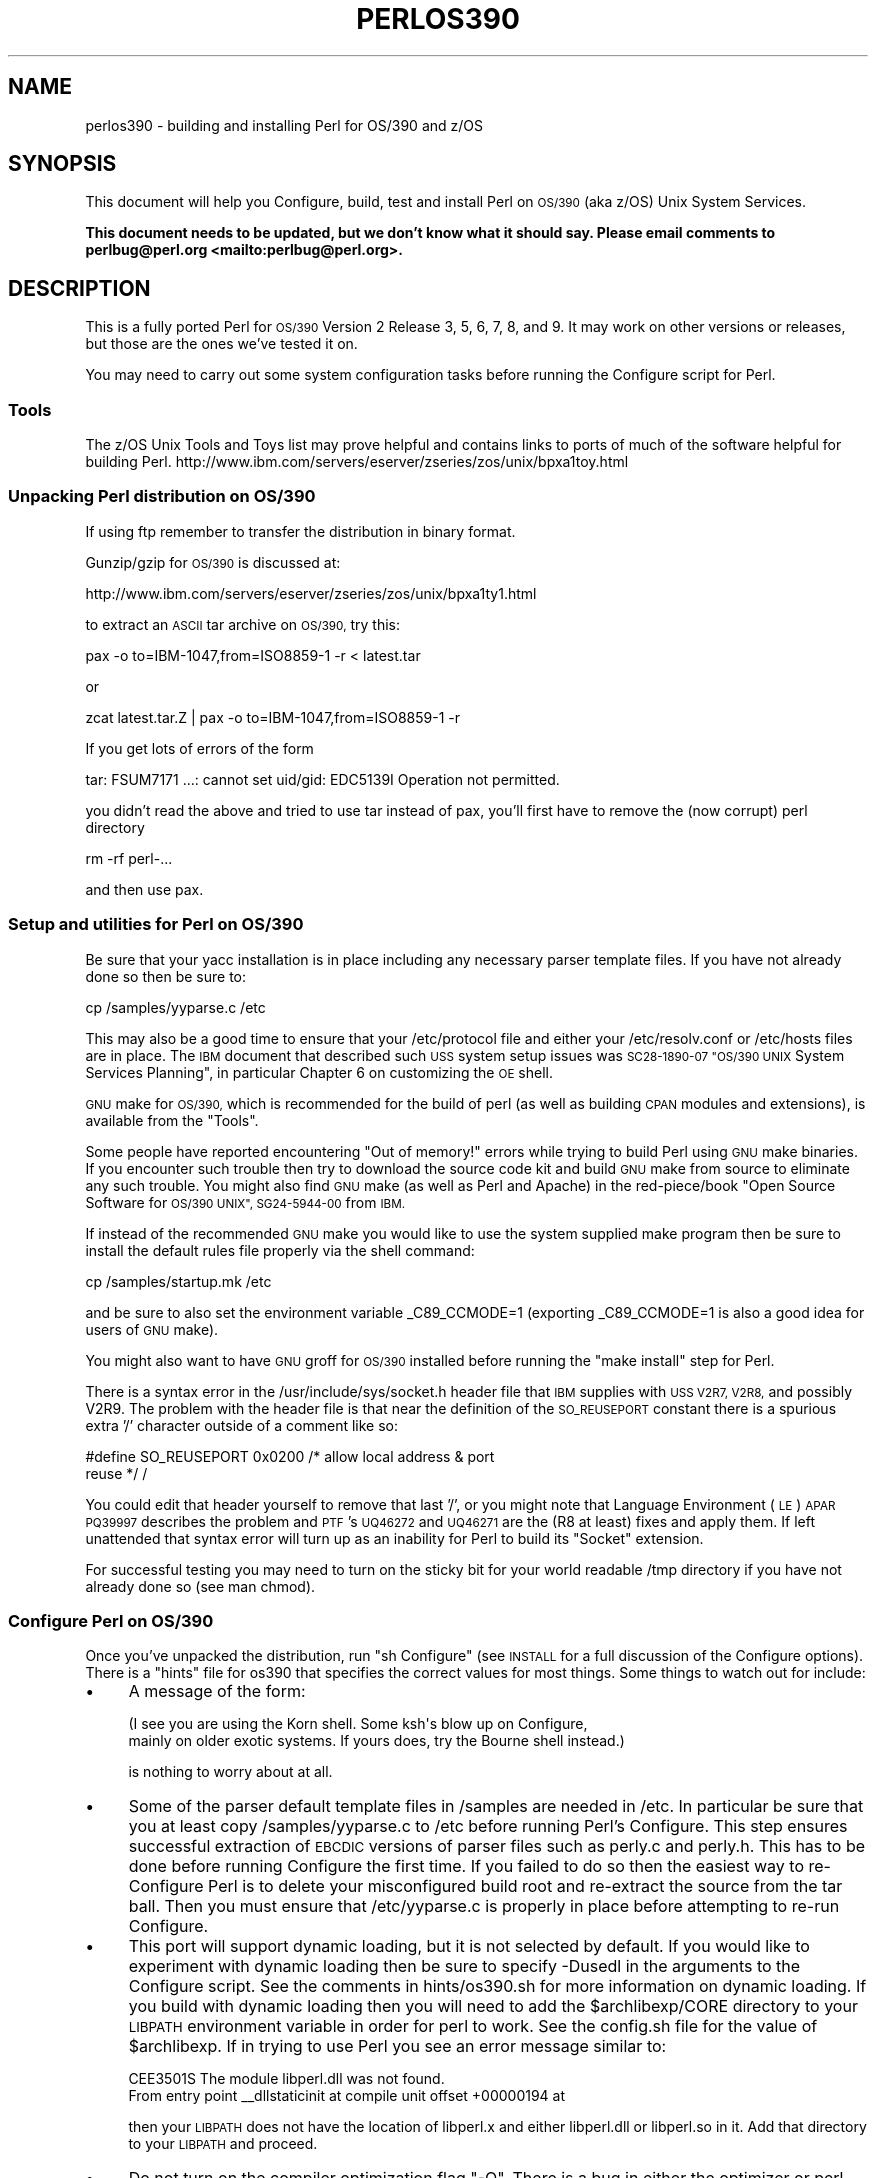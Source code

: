.\" Automatically generated by Pod::Man 4.09 (Pod::Simple 3.35)
.\"
.\" Standard preamble:
.\" ========================================================================
.de Sp \" Vertical space (when we can't use .PP)
.if t .sp .5v
.if n .sp
..
.de Vb \" Begin verbatim text
.ft CW
.nf
.ne \\$1
..
.de Ve \" End verbatim text
.ft R
.fi
..
.\" Set up some character translations and predefined strings.  \*(-- will
.\" give an unbreakable dash, \*(PI will give pi, \*(L" will give a left
.\" double quote, and \*(R" will give a right double quote.  \*(C+ will
.\" give a nicer C++.  Capital omega is used to do unbreakable dashes and
.\" therefore won't be available.  \*(C` and \*(C' expand to `' in nroff,
.\" nothing in troff, for use with C<>.
.tr \(*W-
.ds C+ C\v'-.1v'\h'-1p'\s-2+\h'-1p'+\s0\v'.1v'\h'-1p'
.ie n \{\
.    ds -- \(*W-
.    ds PI pi
.    if (\n(.H=4u)&(1m=24u) .ds -- \(*W\h'-12u'\(*W\h'-12u'-\" diablo 10 pitch
.    if (\n(.H=4u)&(1m=20u) .ds -- \(*W\h'-12u'\(*W\h'-8u'-\"  diablo 12 pitch
.    ds L" ""
.    ds R" ""
.    ds C` ""
.    ds C' ""
'br\}
.el\{\
.    ds -- \|\(em\|
.    ds PI \(*p
.    ds L" ``
.    ds R" ''
.    ds C`
.    ds C'
'br\}
.\"
.\" Escape single quotes in literal strings from groff's Unicode transform.
.ie \n(.g .ds Aq \(aq
.el       .ds Aq '
.\"
.\" If the F register is >0, we'll generate index entries on stderr for
.\" titles (.TH), headers (.SH), subsections (.SS), items (.Ip), and index
.\" entries marked with X<> in POD.  Of course, you'll have to process the
.\" output yourself in some meaningful fashion.
.\"
.\" Avoid warning from groff about undefined register 'F'.
.de IX
..
.if !\nF .nr F 0
.if \nF>0 \{\
.    de IX
.    tm Index:\\$1\t\\n%\t"\\$2"
..
.    if !\nF==2 \{\
.        nr % 0
.        nr F 2
.    \}
.\}
.\"
.\" Accent mark definitions (@(#)ms.acc 1.5 88/02/08 SMI; from UCB 4.2).
.\" Fear.  Run.  Save yourself.  No user-serviceable parts.
.    \" fudge factors for nroff and troff
.if n \{\
.    ds #H 0
.    ds #V .8m
.    ds #F .3m
.    ds #[ \f1
.    ds #] \fP
.\}
.if t \{\
.    ds #H ((1u-(\\\\n(.fu%2u))*.13m)
.    ds #V .6m
.    ds #F 0
.    ds #[ \&
.    ds #] \&
.\}
.    \" simple accents for nroff and troff
.if n \{\
.    ds ' \&
.    ds ` \&
.    ds ^ \&
.    ds , \&
.    ds ~ ~
.    ds /
.\}
.if t \{\
.    ds ' \\k:\h'-(\\n(.wu*8/10-\*(#H)'\'\h"|\\n:u"
.    ds ` \\k:\h'-(\\n(.wu*8/10-\*(#H)'\`\h'|\\n:u'
.    ds ^ \\k:\h'-(\\n(.wu*10/11-\*(#H)'^\h'|\\n:u'
.    ds , \\k:\h'-(\\n(.wu*8/10)',\h'|\\n:u'
.    ds ~ \\k:\h'-(\\n(.wu-\*(#H-.1m)'~\h'|\\n:u'
.    ds / \\k:\h'-(\\n(.wu*8/10-\*(#H)'\z\(sl\h'|\\n:u'
.\}
.    \" troff and (daisy-wheel) nroff accents
.ds : \\k:\h'-(\\n(.wu*8/10-\*(#H+.1m+\*(#F)'\v'-\*(#V'\z.\h'.2m+\*(#F'.\h'|\\n:u'\v'\*(#V'
.ds 8 \h'\*(#H'\(*b\h'-\*(#H'
.ds o \\k:\h'-(\\n(.wu+\w'\(de'u-\*(#H)/2u'\v'-.3n'\*(#[\z\(de\v'.3n'\h'|\\n:u'\*(#]
.ds d- \h'\*(#H'\(pd\h'-\w'~'u'\v'-.25m'\f2\(hy\fP\v'.25m'\h'-\*(#H'
.ds D- D\\k:\h'-\w'D'u'\v'-.11m'\z\(hy\v'.11m'\h'|\\n:u'
.ds th \*(#[\v'.3m'\s+1I\s-1\v'-.3m'\h'-(\w'I'u*2/3)'\s-1o\s+1\*(#]
.ds Th \*(#[\s+2I\s-2\h'-\w'I'u*3/5'\v'-.3m'o\v'.3m'\*(#]
.ds ae a\h'-(\w'a'u*4/10)'e
.ds Ae A\h'-(\w'A'u*4/10)'E
.    \" corrections for vroff
.if v .ds ~ \\k:\h'-(\\n(.wu*9/10-\*(#H)'\s-2\u~\d\s+2\h'|\\n:u'
.if v .ds ^ \\k:\h'-(\\n(.wu*10/11-\*(#H)'\v'-.4m'^\v'.4m'\h'|\\n:u'
.    \" for low resolution devices (crt and lpr)
.if \n(.H>23 .if \n(.V>19 \
\{\
.    ds : e
.    ds 8 ss
.    ds o a
.    ds d- d\h'-1'\(ga
.    ds D- D\h'-1'\(hy
.    ds th \o'bp'
.    ds Th \o'LP'
.    ds ae ae
.    ds Ae AE
.\}
.rm #[ #] #H #V #F C
.\" ========================================================================
.\"
.IX Title "PERLOS390 1"
.TH PERLOS390 1 "2018-01-01" "perl v5.22.5" "Perl Programmers Reference Guide"
.\" For nroff, turn off justification.  Always turn off hyphenation; it makes
.\" way too many mistakes in technical documents.
.if n .ad l
.nh
.SH "NAME"
perlos390 \- building and installing Perl for OS/390 and z/OS
.SH "SYNOPSIS"
.IX Header "SYNOPSIS"
This document will help you Configure, build, test and install Perl
on \s-1OS/390\s0 (aka z/OS) Unix System Services.
.PP
\&\fBThis document needs to be updated, but we don't know what it should say.
Please email comments to perlbug@perl.org <mailto:perlbug@perl.org>.\fR
.SH "DESCRIPTION"
.IX Header "DESCRIPTION"
This is a fully ported Perl for \s-1OS/390\s0 Version 2 Release 3, 5, 6, 7,
8, and 9.  It may work on other versions or releases, but those are
the ones we've tested it on.
.PP
You may need to carry out some system configuration tasks before
running the Configure script for Perl.
.SS "Tools"
.IX Subsection "Tools"
The z/OS Unix Tools and Toys list may prove helpful and contains links
to ports of much of the software helpful for building Perl.
http://www.ibm.com/servers/eserver/zseries/zos/unix/bpxa1toy.html
.SS "Unpacking Perl distribution on \s-1OS/390\s0"
.IX Subsection "Unpacking Perl distribution on OS/390"
If using ftp remember to transfer the distribution in binary format.
.PP
Gunzip/gzip for \s-1OS/390\s0 is discussed at:
.PP
.Vb 1
\&  http://www.ibm.com/servers/eserver/zseries/zos/unix/bpxa1ty1.html
.Ve
.PP
to extract an \s-1ASCII\s0 tar archive on \s-1OS/390,\s0 try this:
.PP
.Vb 1
\&   pax \-o to=IBM\-1047,from=ISO8859\-1 \-r < latest.tar
.Ve
.PP
or
.PP
.Vb 1
\&   zcat latest.tar.Z | pax \-o to=IBM\-1047,from=ISO8859\-1 \-r
.Ve
.PP
If you get lots of errors of the form
.PP
.Vb 1
\&  tar: FSUM7171 ...: cannot set uid/gid: EDC5139I Operation not permitted.
.Ve
.PP
you didn't read the above and tried to use tar instead of pax, you'll
first have to remove the (now corrupt) perl directory
.PP
.Vb 1
\&   rm \-rf perl\-...
.Ve
.PP
and then use pax.
.SS "Setup and utilities for Perl on \s-1OS/390\s0"
.IX Subsection "Setup and utilities for Perl on OS/390"
Be sure that your yacc installation is in place including any necessary
parser template files. If you have not already done so then be sure to:
.PP
.Vb 1
\&  cp /samples/yyparse.c /etc
.Ve
.PP
This may also be a good time to ensure that your /etc/protocol file
and either your /etc/resolv.conf or /etc/hosts files are in place.
The \s-1IBM\s0 document that described such \s-1USS\s0 system setup issues was
\&\s-1SC28\-1890\-07 \*(L"OS/390 UNIX\s0 System Services Planning\*(R", in particular
Chapter 6 on customizing the \s-1OE\s0 shell.
.PP
\&\s-1GNU\s0 make for \s-1OS/390,\s0 which is recommended for the build of perl (as
well as building \s-1CPAN\s0 modules and extensions), is available from the
\&\*(L"Tools\*(R".
.PP
Some people have reported encountering \*(L"Out of memory!\*(R" errors while
trying to build Perl using \s-1GNU\s0 make binaries.  If you encounter such
trouble then try to download the source code kit and build \s-1GNU\s0 make
from source to eliminate any such trouble.  You might also find \s-1GNU\s0 make
(as well as Perl and Apache) in the red\-piece/book \*(L"Open Source Software
for \s-1OS/390 UNIX\*(R", SG24\-5944\-00\s0 from \s-1IBM.\s0
.PP
If instead of the recommended \s-1GNU\s0 make you would like to use the system
supplied make program then be sure to install the default rules file
properly via the shell command:
.PP
.Vb 1
\&    cp /samples/startup.mk /etc
.Ve
.PP
and be sure to also set the environment variable _C89_CCMODE=1 (exporting
_C89_CCMODE=1 is also a good idea for users of \s-1GNU\s0 make).
.PP
You might also want to have \s-1GNU\s0 groff for \s-1OS/390\s0 installed before
running the \*(L"make install\*(R" step for Perl.
.PP
There is a syntax error in the /usr/include/sys/socket.h header file
that \s-1IBM\s0 supplies with \s-1USS V2R7, V2R8,\s0 and possibly V2R9.  The problem with
the header file is that near the definition of the \s-1SO_REUSEPORT\s0 constant
there is a spurious extra '/' character outside of a comment like so:
.PP
.Vb 2
\& #define SO_REUSEPORT    0x0200    /* allow local address & port
\&                                      reuse */                    /
.Ve
.PP
You could edit that header yourself to remove that last '/', or you might
note that Language Environment (\s-1LE\s0) \s-1APAR PQ39997\s0 describes the problem
and \s-1PTF\s0's \s-1UQ46272\s0 and \s-1UQ46271\s0 are the (R8 at least) fixes and apply them.
If left unattended that syntax error will turn up as an inability for Perl
to build its \*(L"Socket\*(R" extension.
.PP
For successful testing you may need to turn on the sticky bit for your
world readable /tmp directory if you have not already done so (see man chmod).
.SS "Configure Perl on \s-1OS/390\s0"
.IX Subsection "Configure Perl on OS/390"
Once you've unpacked the distribution, run \*(L"sh Configure\*(R" (see \s-1INSTALL\s0
for a full discussion of the Configure options).  There is a \*(L"hints\*(R" file
for os390 that specifies the correct values for most things.  Some things
to watch out for include:
.IP "\(bu" 4
A message of the form:
.Sp
.Vb 2
\& (I see you are using the Korn shell.  Some ksh\*(Aqs blow up on Configure,
\& mainly on older exotic systems.  If yours does, try the Bourne shell instead.)
.Ve
.Sp
is nothing to worry about at all.
.IP "\(bu" 4
Some of the parser default template files in /samples are needed in /etc.
In particular be sure that you at least copy /samples/yyparse.c to /etc
before running Perl's Configure.  This step ensures successful extraction
of \s-1EBCDIC\s0 versions of parser files such as perly.c and perly.h.
This has to be done before running Configure the first time.  If you failed
to do so then the easiest way to re-Configure Perl is to delete your
misconfigured build root and re-extract the source from the tar ball.
Then you must ensure that /etc/yyparse.c is properly in place before
attempting to re-run Configure.
.IP "\(bu" 4
This port will support dynamic loading, but it is not selected by
default.  If you would like to experiment with dynamic loading then
be sure to specify \-Dusedl in the arguments to the Configure script.
See the comments in hints/os390.sh for more information on dynamic loading.
If you build with dynamic loading then you will need to add the
\&\f(CW$archlibexp\fR/CORE directory to your \s-1LIBPATH\s0 environment variable in order
for perl to work.  See the config.sh file for the value of \f(CW$archlibexp\fR.
If in trying to use Perl you see an error message similar to:
.Sp
.Vb 2
\& CEE3501S The module libperl.dll was not found.
\&         From entry point _\|_dllstaticinit at compile unit offset +00000194 at
.Ve
.Sp
then your \s-1LIBPATH\s0 does not have the location of libperl.x and either
libperl.dll or libperl.so in it.  Add that directory to your \s-1LIBPATH\s0 and
proceed.
.IP "\(bu" 4
Do not turn on the compiler optimization flag \*(L"\-O\*(R".  There is
a bug in either the optimizer or perl that causes perl to
not work correctly when the optimizer is on.
.IP "\(bu" 4
Some of the configuration files in /etc used by the
networking APIs are either missing or have the wrong
names.  In particular, make sure that there's either
an /etc/resolv.conf or an /etc/hosts, so that
\&\fIgethostbyname()\fR works, and make sure that the file
/etc/proto has been renamed to /etc/protocol (\s-1NOT\s0
/etc/protocols, as used by other Unix systems).
You may have to look for things like \s-1HOSTNAME\s0 and \s-1DOMAINORIGIN\s0
in the \*(L"//'\s-1SYS1.TCPPARMS\s0(\s-1TCPDATA\s0)'\*(R" \s-1PDS\s0 member in order to
properly set up your /etc networking files.
.SS "Build, Test, Install Perl on \s-1OS/390\s0"
.IX Subsection "Build, Test, Install Perl on OS/390"
Simply put:
.PP
.Vb 3
\&    sh Configure
\&    make
\&    make test
.Ve
.PP
if everything looks ok (see the next section for test/IVP diagnosis) then:
.PP
.Vb 1
\&    make install
.Ve
.PP
this last step may or may not require UID=0 privileges depending
on how you answered the questions that Configure asked and whether
or not you have write access to the directories you specified.
.SS "Build Anomalies with Perl on \s-1OS/390\s0"
.IX Subsection "Build Anomalies with Perl on OS/390"
\&\*(L"Out of memory!\*(R" messages during the build of Perl are most often fixed
by re building the \s-1GNU\s0 make utility for \s-1OS/390\s0 from a source code kit.
.PP
Another memory limiting item to check is your \s-1MAXASSIZE\s0 parameter in your
\&'\s-1SYS1.PARMLIB\s0(BPXPRMxx)' data set (note too that as of V2R8 address space
limits can be set on a per user \s-1ID\s0 basis in the \s-1USS\s0 segment of a \s-1RACF\s0
profile).  People have reported successful builds of Perl with \s-1MAXASSIZE\s0
parameters as small as 503316480 (and it may be possible to build Perl
with a \s-1MAXASSIZE\s0 smaller than that).
.PP
Within \s-1USS\s0 your /etc/profile or \f(CW$HOME\fR/.profile may limit your ulimit
settings.  Check that the following command returns reasonable values:
.PP
.Vb 1
\&    ulimit \-a
.Ve
.PP
To conserve memory you should have your compiler modules loaded into the
Link Pack Area (\s-1LPA/ELPA\s0) rather than in a link list or step lib.
.PP
If the c89 compiler complains of syntax errors during the build of the
Socket extension then be sure to fix the syntax error in the system
header /usr/include/sys/socket.h.
.SS "Testing Anomalies with Perl on \s-1OS/390\s0"
.IX Subsection "Testing Anomalies with Perl on OS/390"
The \*(L"make test\*(R" step runs a Perl Verification Procedure, usually before
installation.  You might encounter \s-1STDERR\s0 messages even during a successful
run of \*(L"make test\*(R".  Here is a guide to some of the more commonly seen
anomalies:
.IP "\(bu" 4
A message of the form:
.Sp
.Vb 4
\& io/openpid...........CEE5210S The signal SIGHUP was received.
\& CEE5210S The signal SIGHUP was received.
\& CEE5210S The signal SIGHUP was received.
\& ok
.Ve
.Sp
indicates that the t/io/openpid.t test of Perl has passed but done so
with extraneous messages on stderr from \s-1CEE.\s0
.IP "\(bu" 4
A message of the form:
.Sp
.Vb 5
\& lib/ftmp\-security....File::Temp::_gettemp: Parent directory (/tmp/) is not safe
\& (sticky bit not set when world writable?) at lib/ftmp\-security.t line 100
\& File::Temp::_gettemp: Parent directory (/tmp/) is not safe (sticky bit not
\& set when world writable?) at lib/ftmp\-security.t line 100
\& ok
.Ve
.Sp
indicates a problem with the permissions on your /tmp directory within the \s-1HFS.\s0
To correct that problem issue the command:
.Sp
.Vb 1
\&     chmod a+t /tmp
.Ve
.Sp
from an account with write access to the directory entry for /tmp.
.IP "\(bu" 4
Out of Memory!
.Sp
Recent perl test suite is quite memory hungry. In addition to the comments
above on memory limitations it is also worth checking for _CEE_RUNOPTS
in your environment. Perl now has (in miniperlmain.c) a C #pragma
to set \s-1CEE\s0 run options, but the environment variable wins.
.Sp
The C code asks for:
.Sp
.Vb 1
\& #pragma runopts(HEAP(2M,500K,ANYWHERE,KEEP,8K,4K) STACK(,,ANY,) ALL31(ON))
.Ve
.Sp
The important parts of that are the second argument (the increment) to \s-1HEAP,\s0
and allowing the stack to be \*(L"Above the (16M) line\*(R". If the heap
increment is too small then when perl (for example loading unicode/Name.pl) tries
to create a \*(L"big\*(R" (400K+) string it cannot fit in a single segment
and you get \*(L"Out of Memory!\*(R" \- even if there is still plenty of memory
available.
.Sp
A related issue is use with perl's malloc. Perl's malloc uses \f(CW\*(C`sbrk()\*(C'\fR
to get memory, and \f(CW\*(C`sbrk()\*(C'\fR is limited to the first allocation so in this
case something like:
.Sp
.Vb 1
\&  HEAP(8M,500K,ANYWHERE,KEEP,8K,4K)
.Ve
.Sp
is needed to get through the test suite.
.SS "Installation Anomalies with Perl on \s-1OS/390\s0"
.IX Subsection "Installation Anomalies with Perl on OS/390"
The installman script will try to run on \s-1OS/390.\s0  There will be fewer errors
if you have a roff utility installed.  You can obtain \s-1GNU\s0 groff from the
Redbook \s-1SG24\-5944\-00\s0 ftp site.
.SS "Usage Hints for Perl on \s-1OS/390\s0"
.IX Subsection "Usage Hints for Perl on OS/390"
When using perl on \s-1OS/390\s0 please keep in mind that the \s-1EBCDIC\s0 and \s-1ASCII\s0
character sets are different.  See perlebcdic.pod for more on such character
set issues.  Perl builtin functions that may behave differently under
\&\s-1EBCDIC\s0 are also mentioned in the perlport.pod document.
.PP
Open Edition (\s-1UNIX\s0 System Services) from V2R8 onward does support
#!/path/to/perl script invocation.  There is a \s-1PTF\s0 available from
\&\s-1IBM\s0 for V2R7 that will allow shell/kernel support for #!.  \s-1USS\s0
releases prior to V2R7 did not support the #! means of script invocation.
If you are running V2R6 or earlier then see:
.PP
.Vb 1
\&    head \`whence perldoc\`
.Ve
.PP
for an example of how to use the \*(L"eval exec\*(R" trick to ask the shell to
have Perl run your scripts on those older releases of Unix System Services.
.PP
If you are having trouble with square brackets then consider switching your
rlogin or telnet client.  Try to avoid older 3270 emulators and \s-1ISHELL\s0 for
working with Perl on \s-1USS.\s0
.SS "Floating Point Anomalies with Perl on \s-1OS/390\s0"
.IX Subsection "Floating Point Anomalies with Perl on OS/390"
There appears to be a bug in the floating point implementation on S/390
systems such that calling \fIint()\fR on the product of a number and a small
magnitude number is not the same as calling \fIint()\fR on the quotient of
that number and a large magnitude number.  For example, in the following
Perl code:
.PP
.Vb 4
\&    my $x = 100000.0;
\&    my $y = int($x * 1e\-5) * 1e5; # \*(Aq0\*(Aq
\&    my $z = int($x / 1e+5) * 1e5;  # \*(Aq100000\*(Aq
\&    print "\e$y is $y and \e$z is $z\en"; # $y is 0 and $z is 100000
.Ve
.PP
Although one would expect the quantities \f(CW$y\fR and \f(CW$z\fR to be the same and equal
to 100000 they will differ and instead will be 0 and 100000 respectively.
.PP
The problem can be further examined in a roughly equivalent C program:
.PP
.Vb 10
\&    #include <stdio.h>
\&    #include <math.h>
\&    main()
\&    {
\&    double r1,r2;
\&    double x = 100000.0;
\&    double y = 0.0;
\&    double z = 0.0;
\&    x = 100000.0 * 1e\-5;
\&    r1 = modf (x,&y);
\&    x = 100000.0 / 1e+5;
\&    r2 = modf (x,&z);
\&    printf("y is %e and z is %e\en",y*1e5,z*1e5);
\&    /* y is 0.000000e+00 and z is 1.000000e+05 (with c89) */
\&    }
.Ve
.SS "Modules and Extensions for Perl on \s-1OS/390\s0"
.IX Subsection "Modules and Extensions for Perl on OS/390"
Pure pure (that is non xs) modules may be installed via the usual:
.PP
.Vb 4
\&    perl Makefile.PL
\&    make
\&    make test
\&    make install
.Ve
.PP
If you built perl with dynamic loading capability then that would also
be the way to build xs based extensions.  However, if you built perl with
the default static linking you can still build xs based extensions for \s-1OS/390\s0
but you will need to follow the instructions in ExtUtils::MakeMaker for
building statically linked perl binaries.  In the simplest configurations
building a static perl + xs extension boils down to:
.PP
.Vb 6
\&    perl Makefile.PL
\&    make
\&    make perl
\&    make test
\&    make install
\&    make \-f Makefile.aperl inst_perl MAP_TARGET=perl
.Ve
.PP
In most cases people have reported better results with \s-1GNU\s0 make rather
than the system's /bin/make program, whether for plain modules or for
xs based extensions.
.PP
If the make process encounters trouble with either compilation or
linking then try setting the _C89_CCMODE to 1.  Assuming sh is your
login shell then run:
.PP
.Vb 1
\&    export _C89_CCMODE=1
.Ve
.PP
If tcsh is your login shell then use the setenv command.
.SH "AUTHORS"
.IX Header "AUTHORS"
David Fiander and Peter Prymmer with thanks to Dennis Longnecker
and William Raffloer for valuable reports, \s-1LPAR\s0 and \s-1PTF\s0 feedback.
Thanks to Mike MacIsaac and Egon Terwedow for \s-1SG24\-5944\-00.\s0
Thanks to Ignasi Roca for pointing out the floating point problems.
Thanks to John Goodyear for dynamic loading help.
.SH "SEE ALSO"
.IX Header "SEE ALSO"
\&\s-1INSTALL\s0, perlport, perlebcdic, ExtUtils::MakeMaker.
.PP
.Vb 1
\&    http://www.ibm.com/servers/eserver/zseries/zos/unix/bpxa1toy.html
\&
\&    http://www.redbooks.ibm.com/redbooks/SG245944.html
\&
\&    http://www.ibm.com/servers/eserver/zseries/zos/unix/bpxa1ty1.html#opensrc
\&
\&    http://www.xray.mpe.mpg.de/mailing\-lists/perl\-mvs/
\&
\&    http://publibz.boulder.ibm.com:80/cgi\-bin/bookmgr_OS390/BOOKS/ceea3030/
\&
\&    http://publibz.boulder.ibm.com:80/cgi\-bin/bookmgr_OS390/BOOKS/CBCUG030/
.Ve
.SS "Mailing list for Perl on \s-1OS/390\s0"
.IX Subsection "Mailing list for Perl on OS/390"
If you are interested in the z/OS (formerly known as \s-1OS/390\s0)
and POSIX-BC (\s-1BS2000\s0) ports of Perl then see the perl-mvs mailing list.
To subscribe, send an empty message to perl\-mvs\-subscribe@perl.org.
.PP
See also:
.PP
.Vb 1
\&    http://lists.perl.org/list/perl\-mvs.html
.Ve
.PP
There are web archives of the mailing list at:
.PP
.Vb 2
\&    http://www.xray.mpe.mpg.de/mailing\-lists/perl\-mvs/
\&    http://archive.develooper.com/perl\-mvs@perl.org/
.Ve
.SH "HISTORY"
.IX Header "HISTORY"
This document was originally written by David Fiander for the 5.005
release of Perl.
.PP
This document was podified for the 5.005_03 release of Perl 11 March 1999.
.PP
Updated 28 November 2001 for broken URLs.
.PP
Updated 12 November 2000 for the 5.7.1 release of Perl.
.PP
Updated 15 January 2001 for the 5.7.1 release of Perl.
.PP
Updated 24 January 2001 to mention dynamic loading.
.PP
Updated 12 March 2001 to mention //'\s-1SYS1.TCPPARMS\s0(\s-1TCPDATA\s0)'.
